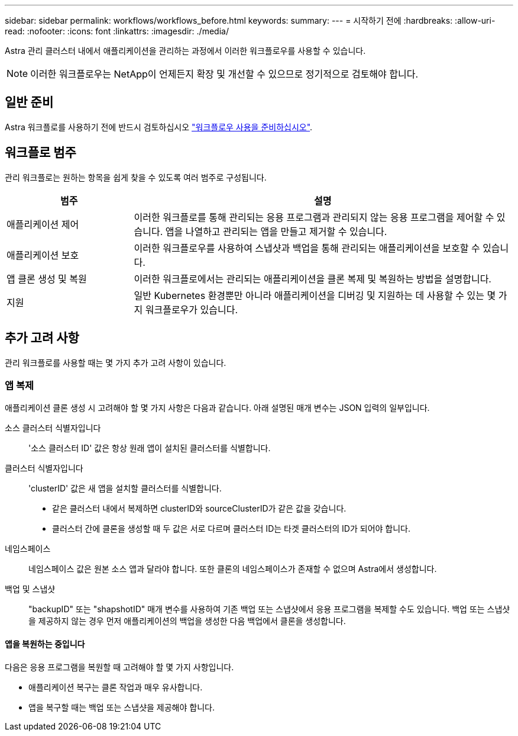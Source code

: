 ---
sidebar: sidebar 
permalink: workflows/workflows_before.html 
keywords:  
summary:  
---
= 시작하기 전에
:hardbreaks:
:allow-uri-read: 
:nofooter: 
:icons: font
:linkattrs: 
:imagesdir: ./media/


[role="lead"]
Astra 관리 클러스터 내에서 애플리케이션을 관리하는 과정에서 이러한 워크플로우를 사용할 수 있습니다.


NOTE: 이러한 워크플로우는 NetApp이 언제든지 확장 및 개선할 수 있으므로 정기적으로 검토해야 합니다.



== 일반 준비

Astra 워크플로를 사용하기 전에 반드시 검토하십시오 link:../get-started/prepare_to_use_workflows.html["워크플로우 사용을 준비하십시오"].



== 워크플로 범주

관리 워크플로는 원하는 항목을 쉽게 찾을 수 있도록 여러 범주로 구성됩니다.

[cols="25,75"]
|===
| 범주 | 설명 


| 애플리케이션 제어 | 이러한 워크플로를 통해 관리되는 응용 프로그램과 관리되지 않는 응용 프로그램을 제어할 수 있습니다. 앱을 나열하고 관리되는 앱을 만들고 제거할 수 있습니다. 


| 애플리케이션 보호 | 이러한 워크플로우를 사용하여 스냅샷과 백업을 통해 관리되는 애플리케이션을 보호할 수 있습니다. 


| 앱 클론 생성 및 복원 | 이러한 워크플로에서는 관리되는 애플리케이션을 클론 복제 및 복원하는 방법을 설명합니다. 


| 지원 | 일반 Kubernetes 환경뿐만 아니라 애플리케이션을 디버깅 및 지원하는 데 사용할 수 있는 몇 가지 워크플로우가 있습니다. 
|===


== 추가 고려 사항

관리 워크플로를 사용할 때는 몇 가지 추가 고려 사항이 있습니다.



=== 앱 복제

애플리케이션 클론 생성 시 고려해야 할 몇 가지 사항은 다음과 같습니다. 아래 설명된 매개 변수는 JSON 입력의 일부입니다.

소스 클러스터 식별자입니다:: '소스 클러스터 ID' 값은 항상 원래 앱이 설치된 클러스터를 식별합니다.
클러스터 식별자입니다:: 'clusterID' 값은 새 앱을 설치할 클러스터를 식별합니다.
+
--
* 같은 클러스터 내에서 복제하면 clusterID와 sourceClusterID가 같은 값을 갖습니다.
* 클러스터 간에 클론을 생성할 때 두 값은 서로 다르며 클러스터 ID는 타겟 클러스터의 ID가 되어야 합니다.


--
네임스페이스:: 네임스페이스 값은 원본 소스 앱과 달라야 합니다. 또한 클론의 네임스페이스가 존재할 수 없으며 Astra에서 생성합니다.
백업 및 스냅샷:: "backupID" 또는 "shapshotID" 매개 변수를 사용하여 기존 백업 또는 스냅샷에서 응용 프로그램을 복제할 수도 있습니다. 백업 또는 스냅샷을 제공하지 않는 경우 먼저 애플리케이션의 백업을 생성한 다음 백업에서 클론을 생성합니다.




==== 앱을 복원하는 중입니다

다음은 응용 프로그램을 복원할 때 고려해야 할 몇 가지 사항입니다.

* 애플리케이션 복구는 클론 작업과 매우 유사합니다.
* 앱을 복구할 때는 백업 또는 스냅샷을 제공해야 합니다.

